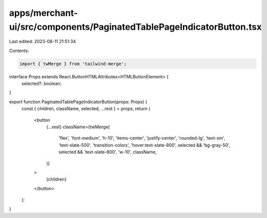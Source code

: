 apps/merchant-ui/src/components/PaginatedTablePageIndicatorButton.tsx
=====================================================================

Last edited: 2023-08-11 21:51:34

Contents:

.. code-block:: tsx

    import { twMerge } from 'tailwind-merge';

interface Props extends React.ButtonHTMLAttributes<HTMLButtonElement> {
    selected?: boolean;
}

export function PaginatedTablePageIndicatorButton(props: Props) {
    const { children, className, selected, ...rest } = props;
    return (
        <button
            {...rest}
            className={twMerge(
                'flex',
                'font-medium',
                'h-10',
                'items-center',
                'justify-center',
                'rounded-lg',
                'text-sm',
                'text-slate-500',
                'transition-colors',
                'hover:text-slate-800',
                selected && 'bg-gray-50',
                selected && 'text-slate-800',
                'w-10',
                className,
            )}
        >
            {children}
        </button>
    );
}


